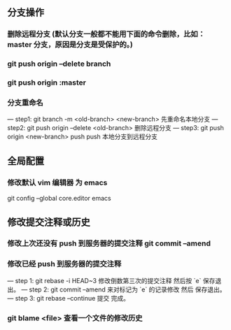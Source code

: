 ** 分支操作
*** 删除远程分支 (默认分支一般都不能用下面的命令删除，比如：master 分支，原因是分支是受保护的。)
*** git push origin --delete branch
*** git push origin :master 

*** 分支重命名
--- step1: git branch -m <old-branch> <new-branch> 先重命名本地分支
--- step2: git push origin --delete <old-branch>  删除远程分支
--- step3: git push origin <new-branch> push push 本地分支到远程分支

** 全局配置
*** 修改默认 vim 编辑器 为 emacs
git config --global core.editor emacs
** 修改提交注释或历史
*** 修改上次还没有 push 到服务器的提交注释 git commit --amend
*** 修改已经 push 到服务器的提交注释
--- step 1: git rebase -i HEAD~3 修改倒数第三次的提交注释 然后按 `e` 保存退出。
--- step 2: git commit --amend 来对标记为 `e` 的记录修改 然后 保存退出。
--- step 3: git rebase --continue 提交 完成。
*** git blame <file> 查看一个文件的修改历史
